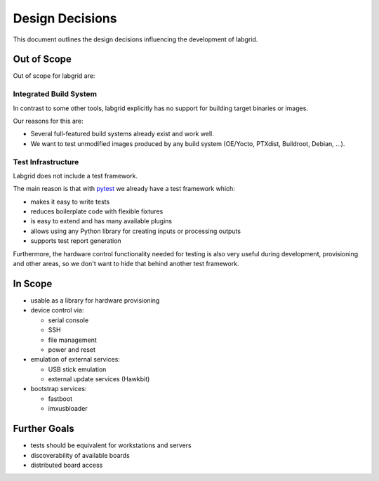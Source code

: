 Design Decisions
================

This document outlines the design decisions influencing the development of
labgrid.

Out of Scope
------------

Out of scope for labgrid are:

Integrated Build System
~~~~~~~~~~~~~~~~~~~~~~~

In contrast to some other tools, labgrid explicitly has no support for building
target binaries or images.

Our reasons for this are:

- Several full-featured build systems already exist and work well.
- We want to test unmodified images produced by any build system (OE/Yocto,
  PTXdist, Buildroot, Debian, …).

Test Infrastructure
~~~~~~~~~~~~~~~~~~~

Labgrid does not include a test framework.

The main reason is that with `pytest <https://docs.pytest.org/>`_ we already
have a test framework which:

- makes it easy to write tests
- reduces boilerplate code with flexible fixtures
- is easy to extend and has many available plugins
- allows using any Python library for creating inputs or processing outputs
- supports test report generation

Furthermore, the hardware control functionality needed for testing is also very
useful during development, provisioning and other areas, so we don't want to
hide that behind another test framework.

In Scope
--------

- usable as a library for hardware provisioning
- device control via:

  - serial console
  - SSH
  - file management
  - power and reset

- emulation of external services:

  - USB stick emulation
  - external update services (Hawkbit)

- bootstrap services:

  - fastboot
  - imxusbloader

Further Goals
-------------

- tests should be equivalent for workstations and servers
- discoverability of available boards
- distributed board access

